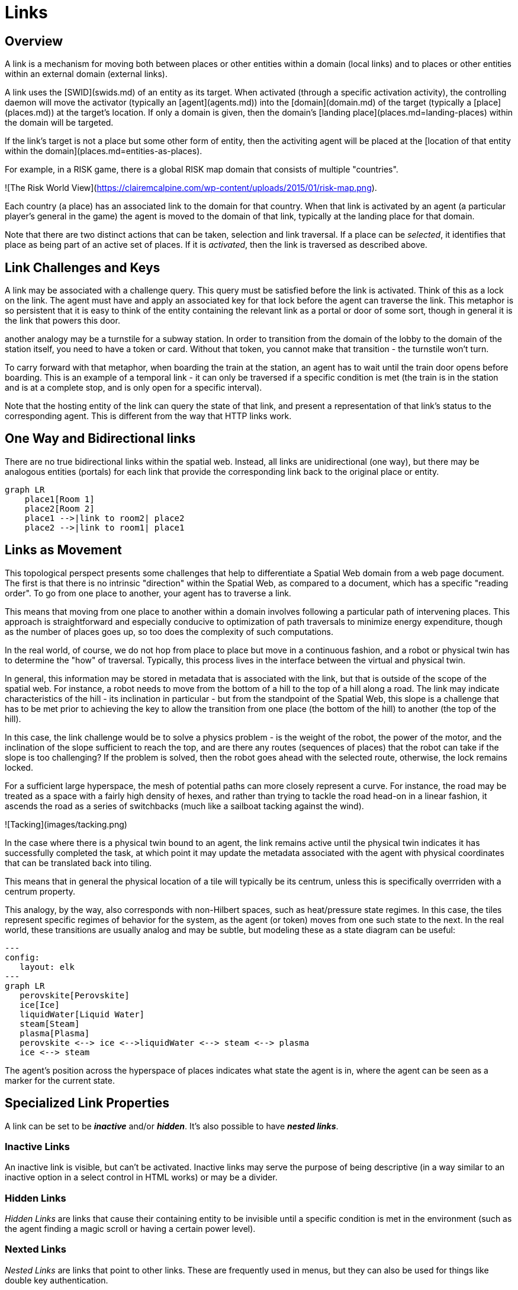 = Links

== Overview

A link is a mechanism for moving both between places or other entities within a domain (local links) and to places or other entities within an external domain (external links).

A link uses the [SWID](swids.md) of an entity as its target. When activated (through a specific activation activity), the controlling daemon will move the activator (typically an [agent](agents.md)) into the [domain](domain.md) of the target (typically a [place](places.md)) at the target's location. If only a domain is given, then the domain's [landing place](places.md=landing-places) within the domain will be targeted.

If the link's target is not a place but some other form of entity, then the activiting agent will be placed at the [location of that entity within the domain](places.md=entities-as-places).


[example]

For example, in a RISK game, there is a global RISK map domain that consists of multiple "countries".

![The Risk World View](https://clairemcalpine.com/wp-content/uploads/2015/01/risk-map.png).

Each country (a place) has an associated link to the domain for that country. When that link is activated by an agent (a particular player's general in the game) the agent is moved to the domain of that link, typically at the landing place for that domain.

Note that there are two distinct actions that can be taken, selection and link traversal. If a place can be __selected__, it identifies that place as being part of an active set of places. If it is __activated__, then the link is traversed as described above.


== Link Challenges and Keys

A link may be associated with a challenge query. This query must be satisfied before the link is activated. Think of this as a lock on the link. The agent must have and apply an associated key for that lock before the agent can traverse the link. This metaphor is so persistent that it is easy to think of the entity containing the relevant link as a portal or door of some sort, though in general it is the link that powers this door.

another analogy may be a turnstile for a subway station. In order to transition from the domain of the lobby to the domain of the station itself, you need to have a token or card. Without that token, you cannot make that transition - the turnstile won't turn.

To carry forward with that metaphor, when boarding the train at the station, an agent has to wait until the train door opens before boarding. This is an example of a temporal link - it can only be traversed if a specific condition is met (the train is in the station and is at a complete stop, and is only open for a specific interval).

Note that the hosting entity of the link can query the state of that link, and present a representation of that link's status to the corresponding agent. This is different from the way that HTTP links work.

== One Way and Bidirectional links

There are no true bidirectional links within the spatial web. Instead, all links are unidirectional (one way), but there may be analogous entities (portals) for each link that provide the corresponding link back to the original place or entity.

```mermaid
graph LR
    place1[Room 1]
    place2[Room 2]
    place1 -->|link to room2| place2
    place2 -->|link to room1| place1
```

== Links as Movement

This topological perspect presents some challenges that help to differentiate a Spatial Web domain from a web page document. The first is that there is no intrinsic "direction" within the Spatial Web, as compared to a document, which has a specific "reading order". To go from one place to another, your agent has to traverse a link.

This means that moving from one place to another within a domain involves following a particular path of intervening places. This approach is straightforward and especially conducive to optimization of path traversals to minimize energy expenditure, though as the number of places goes up, so too does the complexity of such computations.

In the real world, of course, we do not hop from place to place but move in a continuous fashion, and a robot or physical twin has to determine the "how" of traversal. Typically, this process lives in the interface between the virtual and physical twin.

In general, this information may be stored in metadata that is associated with the link, but that is outside of the scope of the spatial web. For instance, a robot needs to move from the bottom of a hill to the top of a hill along a road. The link may indicate characteristics of the hill - its inclination in particular - but from the standpoint of the Spatial Web, this slope is a challenge that has to be met prior to achieving the key to allow the transition from one place (the bottom of the hill) to another (the top of the hill).

In this case, the link challenge would be to solve a physics problem - is the weight of the robot, the power of the motor, and the inclination of the slope sufficient to reach the top, and are there any routes (sequences of places) that the robot can take if the slope is too challenging? If the problem is solved, then the robot goes ahead with the selected route, otherwise, the lock remains locked.

For a sufficient large hyperspace, the mesh of potential paths can more closely represent a curve. For instance, the road may be treated as a space with a fairly high density of hexes, and rather than trying to tackle the road head-on in a linear fashion, it ascends the road as a series of switchbacks (much like a sailboat tacking against the wind).

![Tacking](images/tacking.png)

In the case where there is a physical twin bound to an agent, the link remains active until the physical twin indicates it has successfully completed the task, at which point it may update the metadata associated with the agent with physical coordinates that can be translated back into tiling.

This means that in general the physical location of a tile will typically be its centrum, unless this is specifically overrriden with a centrum property.

This analogy, by the way, also corresponds with non-Hilbert spaces, such as heat/pressure state regimes. In this case, the tiles represent specific regimes of behavior for the system, as the agent (or token) moves from one such state to the next. In the real world, these transitions are usually analog and may be subtle, but modeling these as a state diagram can be useful:
```mermaid
---
config:
   layout: elk
---
graph LR
   perovskite[Perovskite]
   ice[Ice]
   liquidWater[Liquid Water]
   steam[Steam]
   plasma[Plasma]
   perovskite <--> ice <-->liquidWater <--> steam <--> plasma
   ice <--> steam
```
The agent's position across the hyperspace of places indicates what state the agent is in, where the agent can be seen as a marker for the current state.

== Specialized Link Properties

A link can be set to be *__inactive__* and/or *__hidden__*. It's also possible to have *__nested links__*.

=== Inactive Links
An inactive link is visible, but can't be activated. Inactive links may serve the purpose of being descriptive (in a way similar to an inactive option in a select control in HTML works) or may be a divider.

=== Hidden Links

__Hidden Links__ are links that cause their containing entity to be invisible until a specific condition is met in the environment (such as the agent finding a magic scroll or having a certain power level).

=== Nexted Links

__Nested Links__ are links that point to other links. These are frequently used in menus, but they can also be used for things like double key authentication.

== Programmatic Links

Ordinarily a link changes the location of the activating agent to a target SWID. Howevever, if a link does not have a target but does have an activity, then the activity is initiated once the initiating conditions are met, with the agent being passed as an argument.

This is a mechanism by which activation of a link may introduce a change in the agent. For instance, dringing a magic potion (activating the link of that potion, may make the agent "stronger" in game terms ... or may turn them into a frog.

Such a programmatic link also passes the linking entity. This can, for instance, inactivate the link once the potion is consumed, or make it hidden and inactive (which means that it can be removed from the domain).

== Links and Spatial Web Nodes

Links are one of the few actions that can cross spacial web node boundaries. A SWID is a pointer to both a given entity or domain and its hosting corresponing SW Node. Activating the link initiates a sequence of steps:

* Negotiate a challenge that checks to make sure that the agent can be moved.
* Identify if the agent has a corresponding swid on the new system. If not, create one.
* Copy the metadata for that agent in the graph of the new server.
* Attach the agent to the indicated place within the new domain.
* Notify the current server that the agent has been successfully replaced.
* Deactivate the agent on the current node (not remove, just deactivate) if the transfer was successful, otherwise send a note to the actor of the current agent that the link failed.

This is more complex than moving within a given node because the latter simply requires changing pointers.


